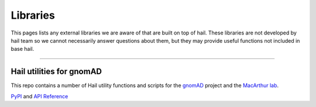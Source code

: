 .. _sec-libraries:


===================
Libraries
===================

This pages lists any external libraries we are aware of that are built on top of hail. These libraries are not developed by hail team so we cannot necessarily answer 
questions about them, but they may provide useful functions not included in base hail.

--------

Hail utilities for gnomAD
--------------------------

This repo contains a number of Hail utility functions and scripts for the `gnomAD <https://gnomad.broadinstitute.org>`_ project and the `MacArthur lab <https://macarthurlab.org/>`_.

`PyPI <https://pypi.org/project/gnomad/>`_ and `API Reference <https://broadinstitute.github.io/gnomad_methods/api_reference/>`_

